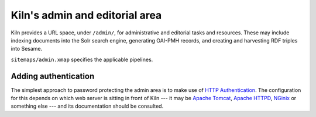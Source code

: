 .. _admin:

Kiln's admin and editorial area
===============================

Kiln provides a URL space, under ``/admin/``, for administrative and
editorial tasks and resources. These may include indexing documents
into the Solr search engine, generating OAI-PMH records, and
creating and harvesting RDF triples into Sesame.

``sitemaps/admin.xmap`` specifies the applicable pipelines.


Adding authentication
---------------------

The simplest approach to password protecting the admin area is to make
use of `HTTP Authentication`_. The configuration for this depends on
which web server is sitting in front of Kiln --- it may be `Apache
Tomcat`_, `Apache HTTPD`_, `NGinix`_ or something else --- and its
documentation should be consulted.


.. _HTTP Authentication: http://www.ietf.org/rfc/rfc2617.txt
.. _Apache Tomcat: http://tomcat.apache.org/
.. _Apache HTTPD: http://httpd.apache.org/
.. _NGinix: http://nginx.org/en/
